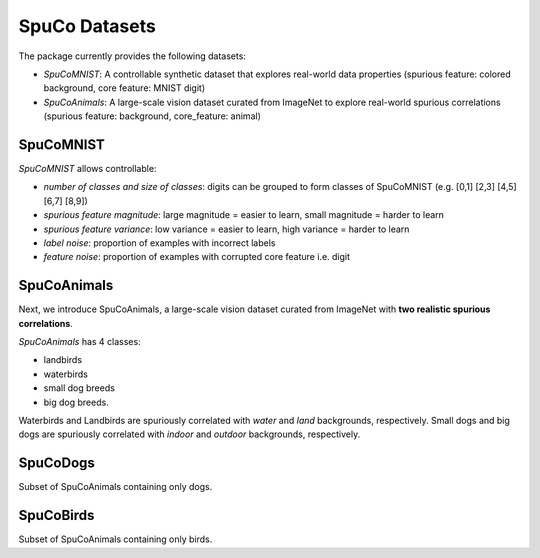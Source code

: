 ===============
SpuCo Datasets
===============

The package currently provides the following datasets:

- *SpuCoMNIST*: A controllable synthetic dataset that explores real-world data properties (spurious feature: colored background, core feature: MNIST digit)
- *SpuCoAnimals*: A large-scale vision dataset curated from ImageNet to explore real-world spurious correlations (spurious feature: background, core_feature: animal)

-----------
SpuCoMNIST 
-----------

*SpuCoMNIST* allows controllable:

- *number of classes and size of classes*: digits can be grouped to form classes of SpuCoMNIST (e.g. [0,1] [2,3] [4,5] [6,7] [8,9])
- *spurious feature magnitude*: large magnitude = easier to learn, small magnitude = harder to learn
- *spurious feature variance*: low variance = easier to learn, high variance = harder to learn
- *label noise*: proportion of examples with incorrect labels 
- *feature noise*: proportion of examples with corrupted core feature i.e. digit

.. image:: spuco_mnist_examples.png
   :width: 600
   :alt: Examples from SpuCoMNIST

-------------
SpuCoAnimals
-------------

Next, we introduce SpuCoAnimals, a large-scale vision dataset curated from ImageNet with **two realistic spurious correlations**. 

*SpuCoAnimals* has 4 classes: 

- landbirds
- waterbirds
- small dog breeds
- big dog breeds.

Waterbirds and Landbirds are spuriously correlated with *water* and *land* backgrounds, respectively. Small dogs and big dogs are spuriously correlated with *indoor* and *outdoor* backgrounds, respectively.

.. image:: spuco_animals_examples.png
   :width: 600
   :alt: Examples from SpuCoAnimals

---------
SpuCoDogs
---------

Subset of SpuCoAnimals containing only dogs. 

----------
SpuCoBirds
----------

Subset of SpuCoAnimals containing only birds. 